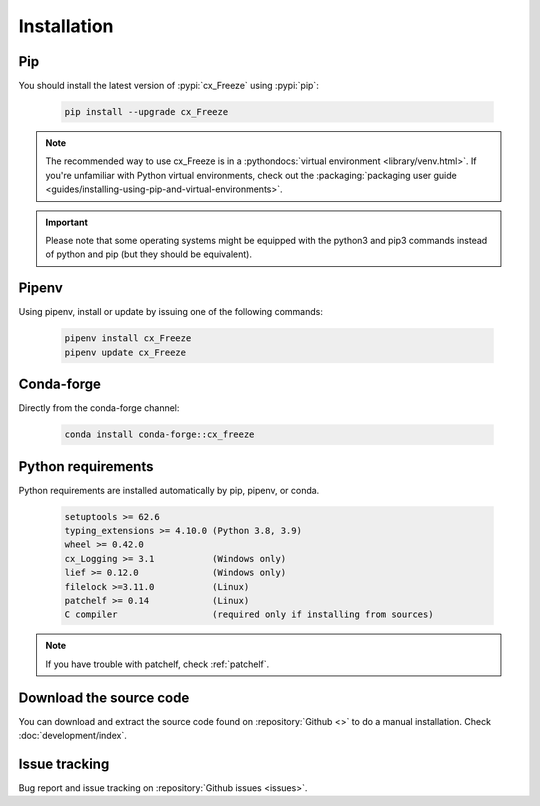 
Installation
============

Pip
---

You should install the latest version of :pypi:`cx_Freeze` using :pypi:`pip`:

  .. code-block:: console

    pip install --upgrade cx_Freeze

.. note::
  The recommended way to use cx_Freeze is in a
  :pythondocs:`virtual environment <library/venv.html>`.
  If you're unfamiliar with Python virtual environments, check out the
  :packaging:`packaging user guide <guides/installing-using-pip-and-virtual-environments>`.

.. important::
  Please note that some operating systems might be equipped with the python3
  and pip3 commands instead of python and pip (but they should be equivalent).

Pipenv
------

Using pipenv, install or update by issuing one of the following commands:

  .. code-block:: console

    pipenv install cx_Freeze
    pipenv update cx_Freeze

Conda-forge
-----------

Directly from the conda-forge channel:

  .. code-block:: console

    conda install conda-forge::cx_freeze

.. seealso:: `cx_freeze-feedstock
   <https://github.com/conda-forge/cx_freeze-feedstock#installing-cx_freeze>`_.

Python requirements
-------------------

Python requirements are installed automatically by pip, pipenv, or conda.

  .. code-block:: console

   setuptools >= 62.6
   typing_extensions >= 4.10.0 (Python 3.8, 3.9)
   wheel >= 0.42.0
   cx_Logging >= 3.1           (Windows only)
   lief >= 0.12.0              (Windows only)
   filelock >=3.11.0           (Linux)
   patchelf >= 0.14            (Linux)
   C compiler                  (required only if installing from sources)

.. note:: If you have trouble with patchelf, check :ref:`patchelf`.

Download the source code
------------------------

You can download and extract the source code found on :repository:`Github <>`
to do a manual installation. Check :doc:`development/index`.

Issue tracking
--------------

Bug report and issue tracking on :repository:`Github issues <issues>`.
